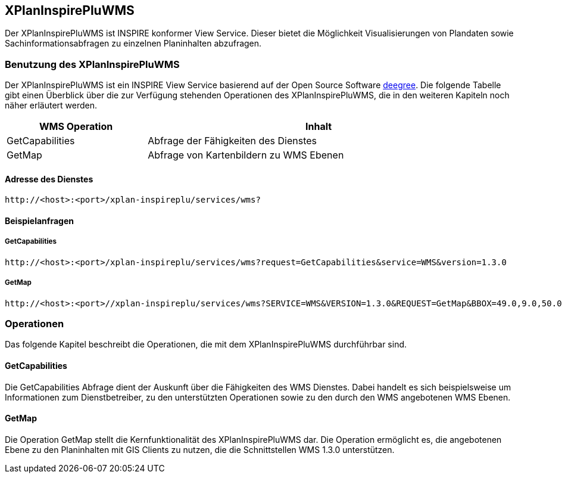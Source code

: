 [[xplaninspirepluwms]]
== XPlanInspirePluWMS

Der XPlanInspirePluWMS ist INSPIRE konformer View Service. Dieser bietet die Möglichkeit Visualisierungen von Plandaten sowie Sachinformationsabfragen zu einzelnen Planinhalten abzufragen.

[[xplaninspirepluwms-benutzung-des-xplaninspirepluwms]]
=== Benutzung des XPlanInspirePluWMS

Der XPlanInspirePluWMS ist ein INSPIRE View Service basierend auf der Open Source Software http://www.deegree.org[deegree]. Die folgende Tabelle gibt einen Überblick über die zur Verfügung stehenden Operationen des XPlanInspirePluWMS, die in den weiteren Kapiteln noch näher erläutert werden.

[width="95%",cols="29%,71%",options="header",]
|===============================================================
|WMS Operation |Inhalt
|GetCapabilities |Abfrage der Fähigkeiten des Dienstes
|GetMap |Abfrage von Kartenbildern zu WMS Ebenen
|===============================================================

[[xplaninspirepluwms-adresse-des-dienstes]]
==== Adresse des Dienstes

----
http://<host>:<port>/xplan-inspireplu/services/wms?
----

[[xplaninspirepluwms-beispielanfragen]]
==== Beispielanfragen


[[xplaninspirepluwms-getcapabilities]]
===== GetCapabilities

----
http://<host>:<port>/xplan-inspireplu/services/wms?request=GetCapabilities&service=WMS&version=1.3.0
----

[[xplaninspirepluwms-getmap]]
===== GetMap

----
http://<host>:<port>//xplan-inspireplu/services/wms?SERVICE=WMS&VERSION=1.3.0&REQUEST=GetMap&BBOX=49.0,9.0,50.0,9.5&CRS=EPSG:4326&WIDTH=1000&HEIGHT=1000&LAYERS=LU.SpatialPlan&STYLES=&FORMAT=image/png&DPI=96&MAP_RESOLUTION=96&FORMAT_OPTIONS=dpi:96&TRANSPARENT=TRUE
----

[[xplaninspirepluwms-operationen]]
=== Operationen

Das folgende Kapitel beschreibt die Operationen, die mit dem XPlanInspirePluWMS durchführbar sind.

[[xplaninspirepluwms-getcapabilities-1]]
==== GetCapabilities

Die GetCapabilities Abfrage dient der Auskunft über die Fähigkeiten des WMS Dienstes. Dabei handelt es sich beispielsweise um Informationen zum Dienstbetreiber, zu den unterstützten Operationen sowie zu den durch den WMS angebotenen WMS Ebenen.

[[xplaninspirepluwms-getmap-1]]
==== GetMap

Die Operation GetMap stellt die Kernfunktionalität des XPlanInspirePluWMS dar. Die Operation ermöglicht es, die angebotenen Ebene zu den Planinhalten mit GIS Clients zu nutzen, die die Schnittstellen WMS 1.3.0 unterstützen.